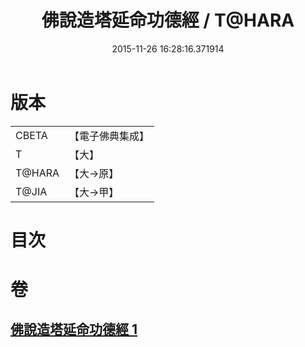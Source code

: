 #+TITLE: 佛說造塔延命功德經 / T@HARA
#+DATE: 2015-11-26 16:28:16.371914
* 版本
 |     CBETA|【電子佛典集成】|
 |         T|【大】     |
 |    T@HARA|【大→原】   |
 |     T@JIA|【大→甲】   |

* 目次
* 卷
** [[file:KR6j0220_001.txt][佛說造塔延命功德經 1]]
